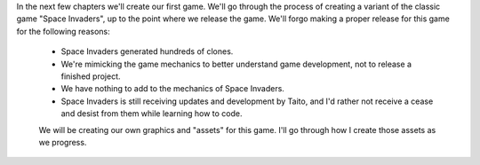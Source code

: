 In the next few chapters we'll create our first game. We'll go through the process of creating a variant of the classic game "Space Invaders", up to the point where we release the game. We'll forgo making a proper release for this game for the following reasons:

 * Space Invaders generated hundreds of clones.
 * We're mimicking the game mechanics to better understand game development, not to release a finished project.
 * We have nothing to add to the mechanics of Space Invaders.
 * Space Invaders is still receiving updates and development by Taito, and I'd rather not receive a cease and desist from them while learning how to code.

 We will be creating our own graphics and "assets" for this game. I'll go through how I create those assets as we progress.

